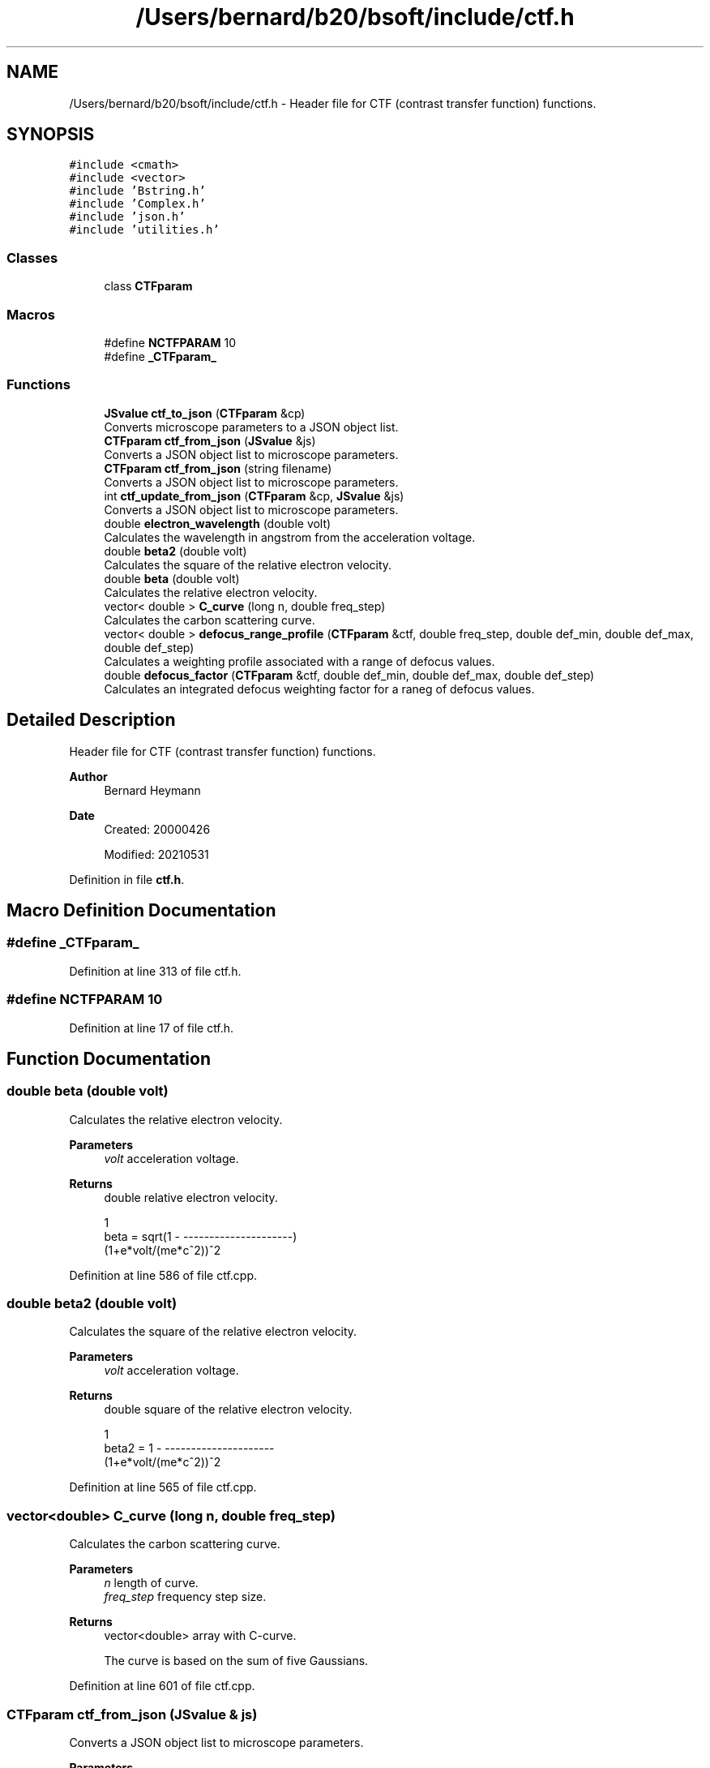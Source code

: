 .TH "/Users/bernard/b20/bsoft/include/ctf.h" 3 "Wed Sep 1 2021" "Version 2.1.0" "Bsoft" \" -*- nroff -*-
.ad l
.nh
.SH NAME
/Users/bernard/b20/bsoft/include/ctf.h \- Header file for CTF (contrast transfer function) functions\&.  

.SH SYNOPSIS
.br
.PP
\fC#include <cmath>\fP
.br
\fC#include <vector>\fP
.br
\fC#include 'Bstring\&.h'\fP
.br
\fC#include 'Complex\&.h'\fP
.br
\fC#include 'json\&.h'\fP
.br
\fC#include 'utilities\&.h'\fP
.br

.SS "Classes"

.in +1c
.ti -1c
.RI "class \fBCTFparam\fP"
.br
.in -1c
.SS "Macros"

.in +1c
.ti -1c
.RI "#define \fBNCTFPARAM\fP   10"
.br
.ti -1c
.RI "#define \fB_CTFparam_\fP"
.br
.in -1c
.SS "Functions"

.in +1c
.ti -1c
.RI "\fBJSvalue\fP \fBctf_to_json\fP (\fBCTFparam\fP &cp)"
.br
.RI "Converts microscope parameters to a JSON object list\&. "
.ti -1c
.RI "\fBCTFparam\fP \fBctf_from_json\fP (\fBJSvalue\fP &js)"
.br
.RI "Converts a JSON object list to microscope parameters\&. "
.ti -1c
.RI "\fBCTFparam\fP \fBctf_from_json\fP (string filename)"
.br
.RI "Converts a JSON object list to microscope parameters\&. "
.ti -1c
.RI "int \fBctf_update_from_json\fP (\fBCTFparam\fP &cp, \fBJSvalue\fP &js)"
.br
.RI "Converts a JSON object list to microscope parameters\&. "
.ti -1c
.RI "double \fBelectron_wavelength\fP (double volt)"
.br
.RI "Calculates the wavelength in angstrom from the acceleration voltage\&. "
.ti -1c
.RI "double \fBbeta2\fP (double volt)"
.br
.RI "Calculates the square of the relative electron velocity\&. "
.ti -1c
.RI "double \fBbeta\fP (double volt)"
.br
.RI "Calculates the relative electron velocity\&. "
.ti -1c
.RI "vector< double > \fBC_curve\fP (long n, double freq_step)"
.br
.RI "Calculates the carbon scattering curve\&. "
.ti -1c
.RI "vector< double > \fBdefocus_range_profile\fP (\fBCTFparam\fP &ctf, double freq_step, double def_min, double def_max, double def_step)"
.br
.RI "Calculates a weighting profile associated with a range of defocus values\&. "
.ti -1c
.RI "double \fBdefocus_factor\fP (\fBCTFparam\fP &ctf, double def_min, double def_max, double def_step)"
.br
.RI "Calculates an integrated defocus weighting factor for a raneg of defocus values\&. "
.in -1c
.SH "Detailed Description"
.PP 
Header file for CTF (contrast transfer function) functions\&. 


.PP
\fBAuthor\fP
.RS 4
Bernard Heymann 
.RE
.PP
\fBDate\fP
.RS 4
Created: 20000426 
.PP
Modified: 20210531 
.RE
.PP

.PP
Definition in file \fBctf\&.h\fP\&.
.SH "Macro Definition Documentation"
.PP 
.SS "#define _CTFparam_"

.PP
Definition at line 313 of file ctf\&.h\&.
.SS "#define NCTFPARAM   10"

.PP
Definition at line 17 of file ctf\&.h\&.
.SH "Function Documentation"
.PP 
.SS "double beta (double volt)"

.PP
Calculates the relative electron velocity\&. 
.PP
\fBParameters\fP
.RS 4
\fIvolt\fP acceleration voltage\&. 
.RE
.PP
\fBReturns\fP
.RS 4
double relative electron velocity\&. 
.PP
.nf
                          1
beta = sqrt(1 - ---------------------)
                (1+e*volt/(me*c^2))^2

.fi
.PP
 
.RE
.PP

.PP
Definition at line 586 of file ctf\&.cpp\&.
.SS "double beta2 (double volt)"

.PP
Calculates the square of the relative electron velocity\&. 
.PP
\fBParameters\fP
.RS 4
\fIvolt\fP acceleration voltage\&. 
.RE
.PP
\fBReturns\fP
.RS 4
double square of the relative electron velocity\&. 
.PP
.nf
                     1
beta2 = 1 - ---------------------
            (1+e*volt/(me*c^2))^2

.fi
.PP
 
.RE
.PP

.PP
Definition at line 565 of file ctf\&.cpp\&.
.SS "vector<double> C_curve (long n, double freq_step)"

.PP
Calculates the carbon scattering curve\&. 
.PP
\fBParameters\fP
.RS 4
\fIn\fP length of curve\&. 
.br
\fIfreq_step\fP frequency step size\&. 
.RE
.PP
\fBReturns\fP
.RS 4
vector<double> array with C-curve\&. 
.PP
.nf
The curve is based on the sum of five Gaussians.

.fi
.PP
 
.RE
.PP

.PP
Definition at line 601 of file ctf\&.cpp\&.
.SS "\fBCTFparam\fP ctf_from_json (\fBJSvalue\fP & js)"

.PP
Converts a JSON object list to microscope parameters\&. 
.PP
\fBParameters\fP
.RS 4
\fI&js\fP JSON object list\&. 
.RE
.PP
\fBReturns\fP
.RS 4
\fBCTFparam\fP microscope parameter structure\&. 
.RE
.PP

.PP
Definition at line 482 of file ctf\&.cpp\&.
.SS "\fBCTFparam\fP ctf_from_json (string filename)"

.PP
Converts a JSON object list to microscope parameters\&. 
.PP
\fBParameters\fP
.RS 4
\fIfilename\fP JSON file name\&. 
.RE
.PP
\fBReturns\fP
.RS 4
\fBCTFparam\fP microscope parsmeter structure\&. 
.RE
.PP

.PP
Definition at line 469 of file ctf\&.cpp\&.
.SS "\fBJSvalue\fP ctf_to_json (\fBCTFparam\fP & cp)"

.PP
Converts microscope parameters to a JSON object list\&. 
.PP
\fBParameters\fP
.RS 4
\fI&cp\fP microscope parsmeter structure\&. 
.RE
.PP
\fBReturns\fP
.RS 4
\fBJSvalue\fP JSON object list\&. 
.RE
.PP

.PP
Definition at line 443 of file ctf\&.cpp\&.
.SS "int ctf_update_from_json (\fBCTFparam\fP & cp, \fBJSvalue\fP & js)"

.PP
Converts a JSON object list to microscope parameters\&. 
.PP
\fBParameters\fP
.RS 4
\fI&cp\fP CTF parameter structure\&. 
.br
\fI&js\fP JSON object list\&. 
.RE
.PP
\fBReturns\fP
.RS 4
int 0\&. 
.RE
.PP

.PP
Definition at line 510 of file ctf\&.cpp\&.
.SS "double defocus_factor (\fBCTFparam\fP & ctf, double def_min, double def_max, double def_step)"

.PP
Calculates an integrated defocus weighting factor for a raneg of defocus values\&. 
.PP
\fBParameters\fP
.RS 4
\fI&ctf\fP CTF parameters\&. 
.br
\fIdef_min\fP minimum defocus\&. 
.br
\fIdef_max\fP maximum defocus\&. 
.br
\fIdef_step\fP defocus step\&. 
.RE
.PP
\fBReturns\fP
.RS 4
vector<double> sum of all CTF curves\&. 
.PP
.nf
The CTF curves are calculated up to the frequency cutoff determined by the objective aperture.

.fi
.PP
 
.RE
.PP

.PP
Definition at line 675 of file ctf\&.cpp\&.
.SS "vector<double> defocus_range_profile (\fBCTFparam\fP & ctf, double freq_step, double def_min, double def_max, double def_step)"

.PP
Calculates a weighting profile associated with a range of defocus values\&. 
.PP
\fBParameters\fP
.RS 4
\fI&ctf\fP CTF parameters\&. 
.br
\fIfreq_step\fP frequency step size\&. 
.br
\fIdef_min\fP minimum defocus\&. 
.br
\fIdef_max\fP maximum defocus\&. 
.br
\fIdef_step\fP defocus step\&. 
.RE
.PP
\fBReturns\fP
.RS 4
vector<double> sum of all CTF curves\&. 
.PP
.nf
The CTF curves are calculated up to the frequency cutoff determined by the objective aperture.

.fi
.PP
 
.RE
.PP

.PP
Definition at line 630 of file ctf\&.cpp\&.
.SS "double electron_wavelength (double volt)"

.PP
Calculates the wavelength in angstrom from the acceleration voltage\&. 
.PP
\fBParameters\fP
.RS 4
\fIvolt\fP acceleration voltage\&. 
.RE
.PP
\fBReturns\fP
.RS 4
double wavelength in angstrom, <0 on error\&. 
.PP
.nf
                   12.26
lambda = ----------------------------
         sqrt(volt*(1+volt*0.9788e-6)
                       1e10 * h
lambda = ---------------------------------------
         sqrt(2*me*e*volt*(1+e*volt/(2*me*c^2)))

.fi
.PP
 
.RE
.PP

.PP
Definition at line 542 of file ctf\&.cpp\&.
.SH "Author"
.PP 
Generated automatically by Doxygen for Bsoft from the source code\&.
